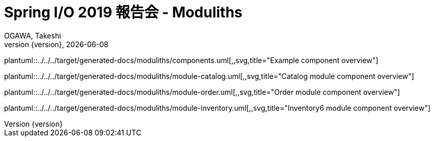 = Spring I/O 2019 報告会 - Moduliths
OGAWA, Takeshi;
:generated-docs: ../../../target/generated-docs
:toc:
:revnumber: {version}
:revdate: {localdate}
:imagesdir: ./images

plantuml::{generated-docs}/moduliths/components.uml[,,svg,title="Example component overview"]

plantuml::{generated-docs}/moduliths/module-catalog.uml[,,svg,title="Catalog module component overview"]

plantuml::{generated-docs}/moduliths/module-order.uml[,,svg,title="Order module component overview"]

plantuml::{generated-docs}/moduliths/module-inventory.uml[,,svg,title="Inventory6 module component overview"]
